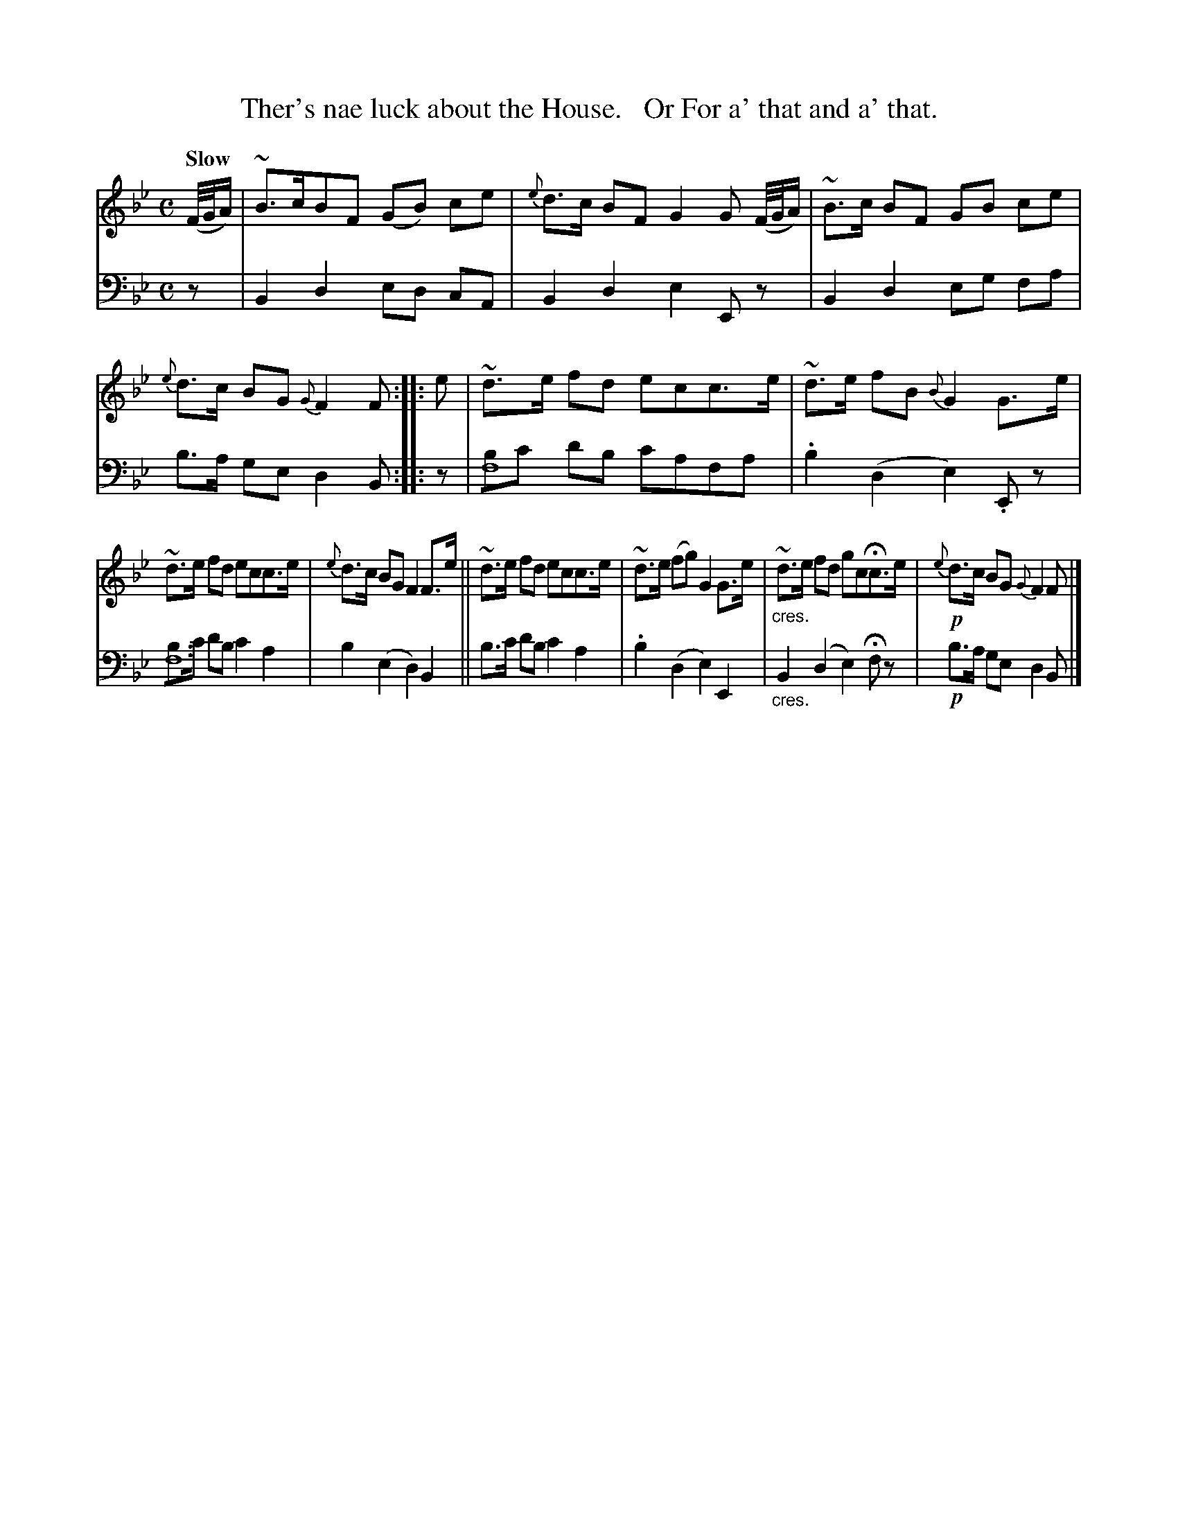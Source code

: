 X: 3043
T: Ther's nae luck about the House.   Or For a' that and a' that.
%R: air, strathspey
B: Niel Gow & Sons "Complete Repository" v.3 p.4 #3
Z: 2021 John Chambers <jc:trillian.mit.edu>
N: This is version 1, for ABC software that doesn't understand voice overlays or crescendo symbols.
N: The f8 notes in the bass line (bars 5, 7) are really drone notes.
M: C
L: 1/8
Q: "Slow"
K: Bb
% - - - - - - - - - -
V: 1 staves=2
(F//G//A/) |\
~B>cBF (GB) ce | {e}d>c BF G2 G (F//G//A/) | ~B>c BF GB ce | {e}d>c BG {G}F2 F :: e | ~d>e fd ecc>e | ~d>e fB {B}G2 G>e |
~d>e fd ecc>e | {e}d>c BG F2 F>e || ~d>e fd ecc>e | ~d>e (fg) G2 G>e | "_cres."~d>e fd gcHc>e | !p!{e}d>c BG{G}F2 F |]
% - - - - - - - - - -
V: 2 clef=bass middle=d
z | B2 d2 ed cA | B2 d2 e2 Ez | B2 d2 eg fa | b>a ge d2 B :: z | [bf8]c' d'b c'afa | .b2 (d2 e2).Ez |
[bf8]>c' d'b c'2 a2 | b2 (e2 d2) B2 ||  b>c' d'b c'2 a2 | .b2 (d2 e2) E2 | "_cres."B2 (d2 e2) Hfz | !p!b>a ge d2 B |]
